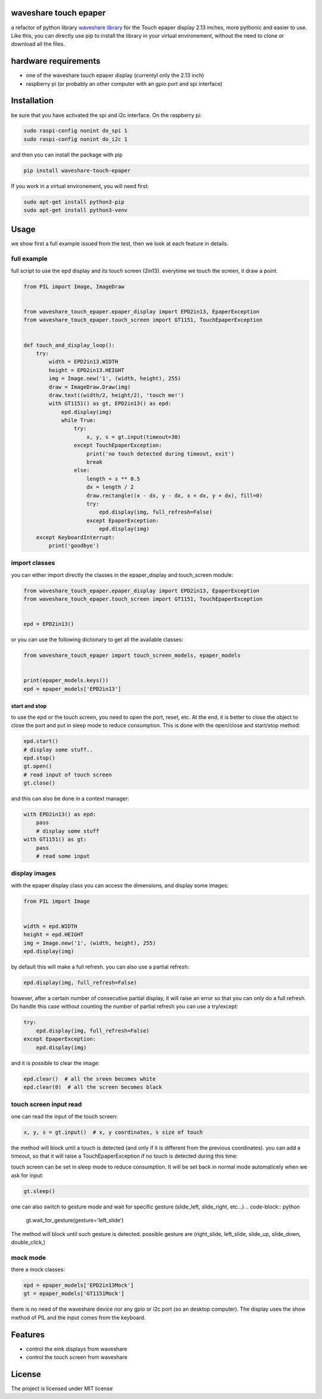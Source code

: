 waveshare touch epaper
=========================

a refactor of python library `waveshare library <https://github.com/waveshareteam/Touch_e-Paper_HAT>`_ for the Touch epaper display 2.13 inches, more pythonic and easier to use. Like this, you can directly use pip to install the library in your virtual environement, without the need to clone or download all the files.

hardware requirements
=======================

* one of the waveshare touch epaper display (currentyl only the 2.13 inch)
* raspberry pi (or probably an other computer with an gpio port and spi interface)

Installation
============

be sure that you have activated the spi and i2c interface. On the raspberry pi:

.. code-block:: bash

    sudo raspi-config nonint do_spi 1
    sudo raspi-config nonint do_i2c 1

and then you can install the package with pip

.. code-block:: bash

   pip install waveshare-touch-epaper

If you work in a virtual environement, you will need first:

.. code-block:: bash

    sudo apt-get install python3-pip
    sudo apt-get install python3-venv


Usage
========

we show first a full example issued from the test, then we look at each feature in details.

full example
-----------------

full script to use the epd display and its touch screen (2in13). everytime we touch the screen, it draw a point.

.. code-block:: python

        from PIL import Image, ImageDraw


        from waveshare_touch_epaper.epaper_display import EPD2in13, EpaperException
        from waveshare_touch_epaper.touch_screen import GT1151, TouchEpaperException


        def touch_and_display_loop():
            try:
                width = EPD2in13.WIDTH
                height = EPD2in13.HEIGHT
                img = Image.new('1', (width, height), 255)
                draw = ImageDraw.Draw(img)
                draw.text((width/2, height/2), 'touch me!')
                with GT1151() as gt, EPD2in13() as epd:
                    epd.display(img)
                    while True:
                        try:
                            x, y, s = gt.input(timeout=30)
                        except TouchEpaperException:
                            print('no touch detected during timeout, exit')
                            break
                        else:
                            length = s ** 0.5
                            dx = length / 2
                            draw.rectangle((x - dx, y - dx, x + dx, y + dx), fill=0)
                            try:
                                epd.display(img, full_refresh=False)
                            except EpaperException:
                                epd.display(img)
            except KeyboardInterrupt:
                print('goodbye')


import classes
------------------

you can either import directly the classes in the epaper_display and touch_screen module:

.. code-block:: python

        from waveshare_touch_epaper.epaper_display import EPD2in13, EpaperException
        from waveshare_touch_epaper.touch_screen import GT1151, TouchEpaperException


        epd = EPD2in13()

or you can use the following dictionary to get all the available classes:

.. code-block:: python

   from waveshare_touch_epaper import touch_screen_models, epaper_models


   print(epaper_models.keys())
   epd = epaper_models['EPD2in13']


start and stop
__________________________

to use the epd or the touch screen, you need to open the port, reset, etc. At the end, it is better to close the object to close the port and put in sleep mode to reduce consumption. This is done with the open/close and start/stop method:

.. code-block:: python

   epd.start()
   # display some stuff..
   epd.stop()
   gt.open()
   # read input of touch screen
   gt.close()

and this can also be done in a context manager:

.. code-block:: python

   with EPD2in13() as epd:
       pass
       # display some stuff
   with GT1151() as gt:
       pass
       # read some input

display images
-----------------

with the epaper display class you can access the dimensions, and display some images:

.. code-block:: python

   from PIL import Image


   width = epd.WIDTH
   height = epd.HEIGHT
   img = Image.new('1', (width, height), 255)
   epd.display(img)

by default this will make a full refresh. you can also use a partial refresh:

.. code-block:: python

   epd.display(img, full_refresh=False)

however, after a certain number of consecutive partial display, it will raise an error so that you can only do a full refresh. Do handle this case without counting the number of partial refresh you can use a try/except:

.. code-block:: python

    try:
        epd.display(img, full_refresh=False)
    except EpaperException:
        epd.display(img)

and it is possible to clear the image:

.. code-block:: python

   epd.clear()  # all the sreen becomes white
   epd.clear(0)  # all the screen becomes black

touch screen input read
--------------------------

one can read the input of the touch screen:

.. code-block:: python

   x, y, s = gt.input()  # x, y coordinates, s size of touch

the method will block until a touch is detected (and only if it is different from the previous coordinates). you can add a timeout, so that it will raise a TouchEpaperException if no touch is detected during this time:

.. code-block:: python
   x, y, s = gt.input(timeout=30)  # raise exception if no touch after 30s

touch screen can be set in sleep mode to reduce consumption. It will be set back in normal mode automaticely when we ask for input:

.. code-block:: python

   gt.sleep()

one can also switch to gesture mode and wait for specific gesture (slide_left, slide_right, etc...)
.. code-block:: python

   gt.wait_for_gesture(gesture='left_slide')

The method will block until such gesture is detected. possible gesture are (right_slide, left_slide, slide_up, slide_down, double_click,)

mock mode
-------------

there a mock classes:

.. code-block:: python

   epd = epaper_models['EPD2in13Mock']
   gt = epaper_models['GT1151Mock']

there is no need of the waveshare device nor any gpio or i2c port (so an desktop computer). The display uses the show method of PIL and the input comes from the keyboard.


Features
========

* control the eink displays from waveshare
* control the touch screen from waveshare


License
=======

The project is licensed under MIT license
